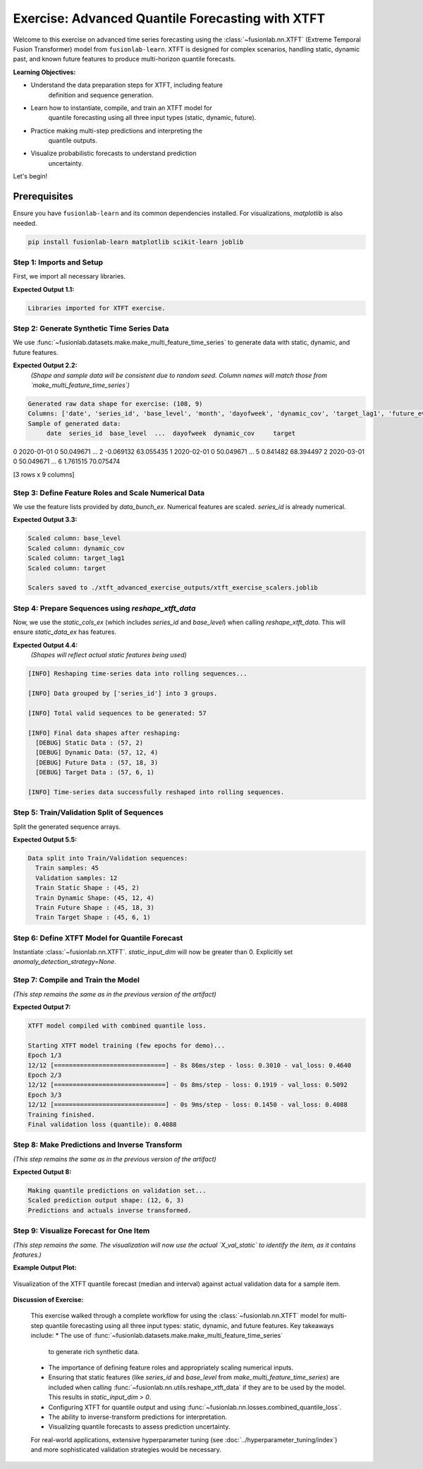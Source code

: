 .. _exercise_advanced_xtft:

==================================================
Exercise: Advanced Quantile Forecasting with XTFT
==================================================

Welcome to this exercise on advanced time series forecasting using
the :class:`~fusionlab.nn.XTFT` (Extreme Temporal Fusion Transformer)
model from ``fusionlab-learn``. XTFT is designed for complex scenarios,
handling static, dynamic past, and known future features to produce
multi-horizon quantile forecasts.

**Learning Objectives:**

* Understand the data preparation steps for XTFT, including feature
    definition and sequence generation.
* Learn how to instantiate, compile, and train an XTFT model for
    quantile forecasting using all three input types (static, dynamic, future).
* Practice making multi-step predictions and interpreting the
    quantile outputs.
* Visualize probabilistic forecasts to understand prediction
    uncertainty.

Let's begin!


Prerequisites
-------------

Ensure you have ``fusionlab-learn`` and its common dependencies
installed. For visualizations, `matplotlib` is also needed.

.. code-block:: bash

   pip install fusionlab-learn matplotlib scikit-learn joblib


Step 1: Imports and Setup
~~~~~~~~~~~~~~~~~~~~~~~~~~~
First, we import all necessary libraries.

.. code-block:: python
   :linenos:

   import numpy as np
   import pandas as pd
   import tensorflow as tf
   import matplotlib.pyplot as plt
   from sklearn.model_selection import train_test_split
   from sklearn.preprocessing import StandardScaler, LabelEncoder
   import os
   import joblib
   import warnings

   # FusionLab imports
   from fusionlab.nn.transformers import XTFT
   from fusionlab.nn.utils import reshape_xtft_data
   from fusionlab.nn.losses import combined_quantile_loss
   from fusionlab.datasets.make import make_multi_feature_time_series

   warnings.filterwarnings('ignore')
   os.environ['TF_CPP_MIN_LOG_LEVEL'] = '2'
   tf.get_logger().setLevel('ERROR')
   if hasattr(tf, 'autograph'):
       tf.autograph.set_verbosity(0)

   exercise_output_dir_xtft = "./xtft_advanced_exercise_outputs"
   os.makedirs(exercise_output_dir_xtft, exist_ok=True)
   print("Libraries imported for XTFT exercise.")

**Expected Output 1.1:**

.. code-block:: text

   Libraries imported for XTFT exercise.

Step 2: Generate Synthetic Time Series Data
~~~~~~~~~~~~~~~~~~~~~~~~~~~~~~~~~~~~~~~~~~~
We use :func:`~fusionlab.datasets.make.make_multi_feature_time_series`
to generate data with static, dynamic, and future features.

.. code-block:: python
   :linenos:

   n_items_ex = 3
   n_timesteps_ex = 36
   rng_seed_ex = 42
   np.random.seed(rng_seed_ex)

   # Generate data using the fusionlab utility
   data_bunch_ex = make_multi_feature_time_series(
       n_series=n_items_ex,
       n_timesteps=n_timesteps_ex,
       freq='MS', # Monthly data
       seasonality_period=12, # Yearly seasonality
       seed=rng_seed_ex,
       as_frame=False # Get Bunch object to access feature lists
   )
   df_raw_ex = data_bunch_ex.frame.copy() # Work with a copy

   print(f"Generated raw data shape for exercise: {df_raw_ex.shape}")
   print(f"Columns: {df_raw_ex.columns.tolist()}")
   print("Sample of generated data:")
   print(df_raw_ex.head(3))

**Expected Output 2.2:**
   *(Shape and sample data will be consistent due to random seed.
   Column names will match those from `make_multi_feature_time_series`)*

.. code-block:: text

   Generated raw data shape for exercise: (108, 9)
   Columns: ['date', 'series_id', 'base_level', 'month', 'dayofweek', 'dynamic_cov', 'target_lag1', 'future_event', 'target']
   Sample of generated data:
        date  series_id  base_level  ...  dayofweek  dynamic_cov     target
0 2020-01-01          0   50.049671  ...          2    -0.069132  63.055435
1 2020-02-01          0   50.049671  ...          5     0.841482  68.394497
2 2020-03-01          0   50.049671  ...          6     1.761515  70.075474

[3 rows x 9 columns]

Step 3: Define Feature Roles and Scale Numerical Data
~~~~~~~~~~~~~~~~~~~~~~~~~~~~~~~~~~~~~~~~~~~~~~~~~~~~~
We use the feature lists provided by `data_bunch_ex`.
Numerical features are scaled. `series_id` is already numerical.

.. code-block:: python
   :linenos:

   target_col_ex = data_bunch_ex.target_col
   dt_col_ex = data_bunch_ex.dt_col
   # Use feature lists from data_bunch
   static_cols_ex = data_bunch_ex.static_features
   dynamic_cols_ex = data_bunch_ex.dynamic_features
   future_cols_ex = data_bunch_ex.future_features
   spatial_cols_ex = [data_bunch_ex.spatial_id_col]

   scalers_ex = {}
   # Define numerical columns to scale (excluding IDs and time components
   # that might be treated as categorical by the model's embeddings)
   num_cols_to_scale_ex = ['base_level', 'dynamic_cov', 'target_lag1', target_col_ex]
   # Ensure 'month' and 'dayofweek' are not scaled if they are to be embedded
   # or treated as categorical by the model.

   df_scaled_ex = df_raw_ex.copy()
   for col in num_cols_to_scale_ex:
       if col in df_scaled_ex.columns:
           scaler = StandardScaler()
           df_scaled_ex[col] = scaler.fit_transform(df_scaled_ex[[col]])
           scalers_ex[col] = scaler
           print(f"Scaled column: {col}")
       else:
           print(f"Warning: Column '{col}' for scaling not found in DataFrame.")

   scalers_path_ex = os.path.join(
       exercise_output_dir_xtft, "xtft_exercise_scalers.joblib"
       )
   joblib.dump(scalers_ex, scalers_path_ex)
   print(f"\nScalers saved to {scalers_path_ex}")

**Expected Output 3.3:**

.. code-block:: text

   Scaled column: base_level
   Scaled column: dynamic_cov
   Scaled column: target_lag1
   Scaled column: target

   Scalers saved to ./xtft_advanced_exercise_outputs/xtft_exercise_scalers.joblib

Step 4: Prepare Sequences using `reshape_xtft_data`
~~~~~~~~~~~~~~~~~~~~~~~~~~~~~~~~~~~~~~~~~~~~~~~~~~~
Now, we use the `static_cols_ex` (which includes `series_id` and
`base_level`) when calling `reshape_xtft_data`. This will ensure
`static_data_ex` has features.

.. code-block:: python
   :linenos:

   time_steps_ex = 12
   forecast_horizons_ex = 6

   # `static_cols_ex` from data_bunch is ['series_id', 'base_level']
   # Both are numerical and can be used as static features.
   static_data_ex, dynamic_data_ex, future_data_ex, target_data_ex = \
       reshape_xtft_data(
           df=df_scaled_ex,
           dt_col=dt_col_ex,
           target_col=target_col_ex,
           dynamic_cols=dynamic_cols_ex,
           static_cols=static_cols_ex, # Use actual static features
           future_cols=future_cols_ex,
           spatial_cols=spatial_cols_ex, # Group by 'series_id'
           time_steps=time_steps_ex,
           forecast_horizons=forecast_horizons_ex,
           verbose=1
       )

**Expected Output 4.4:**
   *(Shapes will reflect actual static features being used)*

.. code-block:: text

   [INFO] Reshaping time‑series data into rolling sequences...

   [INFO] Data grouped by ['series_id'] into 3 groups.

   [INFO] Total valid sequences to be generated: 57

   [INFO] Final data shapes after reshaping:
     [DEBUG] Static Data : (57, 2)
     [DEBUG] Dynamic Data: (57, 12, 4)
     [DEBUG] Future Data : (57, 18, 3)
     [DEBUG] Target Data : (57, 6, 1)

   [INFO] Time‑series data successfully reshaped into rolling sequences.

Step 5: Train/Validation Split of Sequences
~~~~~~~~~~~~~~~~~~~~~~~~~~~~~~~~~~~~~~~~~~~
Split the generated sequence arrays.

.. code-block:: python
   :linenos:

   val_split_fraction_ex = 0.2
   if target_data_ex is None or target_data_ex.shape[0] == 0:
       raise ValueError("No sequences generated.")
   
   n_samples_ex = target_data_ex.shape[0]
   split_idx_ex = int(n_samples_ex * (1 - val_split_fraction_ex))

   X_s_train, X_s_val = static_data_ex[:split_idx_ex], static_data_ex[split_idx_ex:]
   X_d_train, X_d_val = dynamic_data_ex[:split_idx_ex], dynamic_data_ex[split_idx_ex:]
   X_f_train, X_f_val = future_data_ex[:split_idx_ex], future_data_ex[split_idx_ex:]
   y_t_train, y_t_val = target_data_ex[:split_idx_ex], target_data_ex[split_idx_ex:]

   train_inputs_ex = [X_s_train, X_d_train, X_f_train]
   val_inputs_ex = [X_s_val, X_d_val, X_f_val]

   print(f"\nData split into Train/Validation sequences:")
   print(f"  Train samples: {X_d_train.shape[0]}")
   print(f"  Validation samples: {X_d_val.shape[0]}")
   print(f"  Train Static Shape : {X_s_train.shape}")
   print(f"  Train Dynamic Shape: {X_d_train.shape}")
   print(f"  Train Future Shape : {X_f_train.shape}")
   print(f"  Train Target Shape : {y_t_train.shape}")

**Expected Output 5.5:**

.. code-block:: text

   Data split into Train/Validation sequences:
     Train samples: 45
     Validation samples: 12
     Train Static Shape : (45, 2)
     Train Dynamic Shape: (45, 12, 4)
     Train Future Shape : (45, 18, 3)
     Train Target Shape : (45, 6, 1)

Step 6: Define XTFT Model for Quantile Forecast
~~~~~~~~~~~~~~~~~~~~~~~~~~~~~~~~~~~~~~~~~~~~~~~
Instantiate :class:`~fusionlab.nn.XTFT`. `static_input_dim` will now
be greater than 0. Explicitly set `anomaly_detection_strategy=None`.

.. code-block:: python
   :linenos:

   quantiles_ex = [0.1, 0.5, 0.9]
   output_dim_ex = 1

   s_dim_ex = X_s_train.shape[-1] # Will be > 0 now
   d_dim_ex = X_d_train.shape[-1]
   f_dim_ex = X_f_train.shape[-1]

   model_ex = XTFT(
       static_input_dim=s_dim_ex,
       dynamic_input_dim=d_dim_ex,
       future_input_dim=f_dim_ex,
       forecast_horizon=forecast_horizons_ex,
       quantiles=quantiles_ex,
       output_dim=output_dim_ex,
       embed_dim=16, lstm_units=32, attention_units=16,
       hidden_units=32, num_heads=2, dropout_rate=0.1,
       max_window_size=time_steps_ex, memory_size=20,
       scales=None,
       anomaly_detection_strategy=None, # Explicitly disable
       anomaly_loss_weight=0.0
   )
   print("\nXTFT model instantiated (anomaly detection disabled).")

Step 7: Compile and Train the Model
~~~~~~~~~~~~~~~~~~~~~~~~~~~~~~~~~~~
*(This step remains the same as in the previous version of the artifact)*

.. code-block:: python
   :linenos:

   loss_fn_ex = combined_quantile_loss(quantiles=quantiles_ex)
   model_ex.compile(
       optimizer=tf.keras.optimizers.Adam(learning_rate=0.005),
       loss=loss_fn_ex
       )
   print("XTFT model compiled with combined quantile loss.")

   # Dummy call to build model (optional)
   try:
       dummy_s_ex = tf.zeros((1, s_dim_ex)) # s_dim_ex > 0
       dummy_d_ex = tf.zeros((1, time_steps_ex, d_dim_ex))
       dummy_f_ex = tf.zeros((1, time_steps_ex + forecast_horizons_ex, f_dim_ex))
       # model_ex([dummy_s_ex, dummy_d_ex, dummy_f_ex]) # Build
       # model_ex.summary(line_length=90)
   except Exception as e:
       print(f"Model build/summary failed: {e}")

   print("\nStarting XTFT model training (few epochs for demo)...")
   history_ex = model_ex.fit(
       train_inputs_ex, y_t_train,
       validation_data=(val_inputs_ex, y_t_val),
       epochs=3, batch_size=4, verbose=1 # Reduced for gallery speed
   )
   print("Training finished.")
   if history_ex and history_ex.history.get('val_loss'):
       val_loss = history_ex.history['val_loss'][-1]
       print(f"Final validation loss (quantile): {val_loss:.4f}")
       
       
**Expected Output 7:**

.. code-block:: text

   XTFT model compiled with combined quantile loss.

   Starting XTFT model training (few epochs for demo)...
   Epoch 1/3
   12/12 [==============================] - 8s 86ms/step - loss: 0.3010 - val_loss: 0.4640
   Epoch 2/3
   12/12 [==============================] - 0s 8ms/step - loss: 0.1919 - val_loss: 0.5092
   Epoch 3/3
   12/12 [==============================] - 0s 9ms/step - loss: 0.1450 - val_loss: 0.4088
   Training finished.
   Final validation loss (quantile): 0.4088
     

Step 8: Make Predictions and Inverse Transform
~~~~~~~~~~~~~~~~~~~~~~~~~~~~~~~~~~~~~~~~~~~~~~
*(This step remains the same as in the previous version of the artifact)*

.. code-block:: python
   :linenos:

   print("\nMaking quantile predictions on validation set...")
   predictions_scaled_ex = model_ex.predict(val_inputs_ex, verbose=0)
   print(f"Scaled prediction output shape: {predictions_scaled_ex.shape}")

   target_scaler_ex = scalers_ex.get(target_col_ex)
   if target_scaler_ex is None:
       print("Warning: Target scaler not found. Plotting scaled values.")
       predictions_final_ex = predictions_scaled_ex
       y_val_final_ex = y_t_val
   else:
       num_val_samples_ex = X_s_val.shape[0]
       num_quantiles_ex = len(quantiles_ex)
       if output_dim_ex == 1:
           pred_reshaped_ex = predictions_scaled_ex.reshape(-1, num_quantiles_ex)
           predictions_inv_ex = target_scaler_ex.inverse_transform(pred_reshaped_ex)
           predictions_final_ex = predictions_inv_ex.reshape(
               num_val_samples_ex, forecast_horizons_ex, num_quantiles_ex
           )
           y_val_reshaped_ex = y_t_val.reshape(-1, output_dim_ex)
           y_val_inv_ex = target_scaler_ex.inverse_transform(y_val_reshaped_ex)
           y_val_final_ex = y_val_inv_ex.reshape(
               num_val_samples_ex, forecast_horizons_ex, output_dim_ex
           )
           print("Predictions and actuals inverse transformed.")
       else:
           print("Multi-output inverse transform not shown, plotting scaled.")
           predictions_final_ex = predictions_scaled_ex
           y_val_final_ex = y_t_val

**Expected Output 8:**

.. code-block:: text

   Making quantile predictions on validation set...
   Scaled prediction output shape: (12, 6, 3)
   Predictions and actuals inverse transformed.
   
Step 9: Visualize Forecast for One Item
~~~~~~~~~~~~~~~~~~~~~~~~~~~~~~~~~~~~~~~
*(This step remains the same. The visualization will now use the actual
`X_val_static` to identify the item, as it contains features.)*

.. code-block:: python
   :linenos:

   sample_to_plot_idx_ex = 0 # Plot the first validation sequence's forecast

   if y_val_final_ex is not None and predictions_final_ex is not None and \
      len(y_val_final_ex) > sample_to_plot_idx_ex:
       actual_vals_item_ex = y_val_final_ex[sample_to_plot_idx_ex, :, 0]
       pred_quantiles_item_ex = predictions_final_ex[sample_to_plot_idx_ex, :, :]
       forecast_steps_axis_ex = np.arange(1, forecast_horizons_ex + 1)

       # Get the ItemID for the plotted sample from X_val_static
       # Assuming 'series_id' is the first column in static_cols_ex
       item_id_plotted = X_s_val[sample_to_plot_idx_ex, 0]
       # If 'series_id' was label encoded, you might want to inverse_transform it here
       # For this example, make_multi_feature_time_series provides integer series_id

       plt.figure(figsize=(12, 6))
       plt.plot(forecast_steps_axis_ex, actual_vals_item_ex,
                label='Actual Sales', marker='o', linestyle='--')
       plt.plot(forecast_steps_axis_ex, pred_quantiles_item_ex[:, 1],
                label='Median Forecast (q=0.5)', marker='x')
       plt.fill_between(
           forecast_steps_axis_ex,
           pred_quantiles_item_ex[:, 0], pred_quantiles_item_ex[:, 2],
           color='gray', alpha=0.3,
           label='Prediction Interval (q=0.1 to q=0.9)'
       )
       plt.title(f'XTFT Quantile Forecast (Item ID from Static: {item_id_plotted:.0f}, Sample {sample_to_plot_idx_ex})')
       plt.xlabel('Forecast Step into Horizon')
       plt.ylabel(f'{target_col_ex} (Units after Inverse Transform if applied)')
       plt.legend(); plt.grid(True); plt.tight_layout()
       fig_path_ex = os.path.join(
           exercise_output_dir_xtft,
           "exercise_advanced_xtft_quantile_forecast.png"
           )
       # plt.savefig(fig_path_ex) # Uncomment to save
       # print(f"\nPlot saved to {fig_path_ex}")
       plt.show()
   else:
       print("\nSkipping plot: Not enough data or predictions missing.")


**Example Output Plot:**

.. figure:: ../../images/exercise_advanced_xtft_quantile_forecast.png
   :alt: Advanced XTFT Quantile Forecast Example
   :align: center
   :width: 80%

   Visualization of the XTFT quantile forecast (median and interval)
   against actual validation data for a sample item.

**Discussion of Exercise:**

   This exercise walked through a complete workflow for using the
   :class:`~fusionlab.nn.XTFT` model for multi-step quantile
   forecasting using all three input types: static, dynamic, and future
   features. Key takeaways include:
   * The use of :func:`~fusionlab.datasets.make.make_multi_feature_time_series`
     to generate rich synthetic data.
   * The importance of defining feature roles and appropriately scaling
     numerical inputs.
   * Ensuring that static features (like `series_id` and `base_level`
     from `make_multi_feature_time_series`) are included when calling
     :func:`~fusionlab.nn.utils.reshape_xtft_data` if they are to be
     used by the model. This results in `static_input_dim > 0`.
   * Configuring XTFT for quantile output and using
     :func:`~fusionlab.nn.losses.combined_quantile_loss`.
   * The ability to inverse-transform predictions for interpretation.
   * Visualizing quantile forecasts to assess prediction uncertainty.

   For real-world applications, extensive hyperparameter tuning (see
   :doc:`../hyperparameter_tuning/index`) and more sophisticated
   validation strategies would be necessary.

